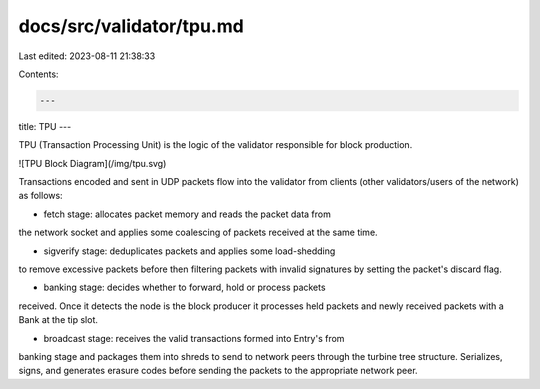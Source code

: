 docs/src/validator/tpu.md
=========================

Last edited: 2023-08-11 21:38:33

Contents:

.. code-block:: md

    ---
title: TPU
---

TPU (Transaction Processing Unit) is the logic of the validator
responsible for block production.

![TPU Block Diagram](/img/tpu.svg)

Transactions encoded and sent in UDP packets flow into the validator
from clients (other validators/users of the network) as follows:

* fetch stage: allocates packet memory and reads the packet data from
the network socket and applies some coalescing of packets received at
the same time.

* sigverify stage: deduplicates packets and applies some load-shedding
to remove excessive packets before then filtering packets with invalid
signatures by setting the packet's discard flag.

* banking stage: decides whether to forward, hold or process packets
received. Once it detects the node is the block producer it processes
held packets and newly received packets with a Bank at the tip slot.

* broadcast stage: receives the valid transactions formed into Entry's from
banking stage and packages them into shreds to send to network peers through
the turbine tree structure. Serializes, signs, and generates erasure codes
before sending the packets to the appropriate network peer.


